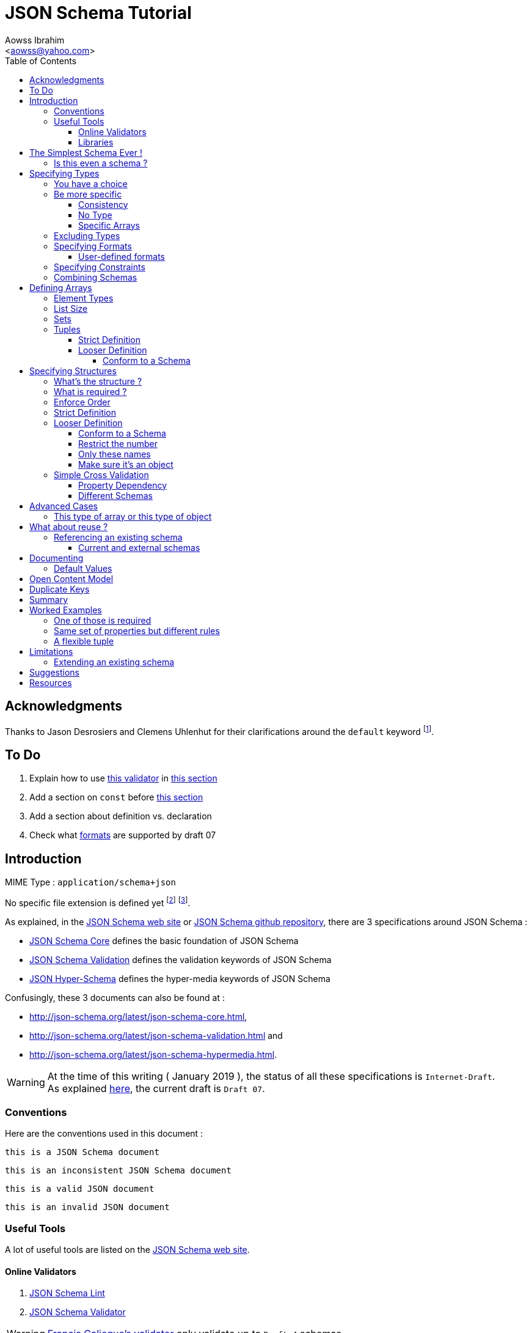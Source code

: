JSON Schema Tutorial
====================
:Author:                Aowss Ibrahim
:Email:                 <aowss@yahoo.com>
:Date:                  January 2019
:Revision:              version 2.1.0
:source-highlighter:    highlightjs
:source-language:       json
:toc2:
:toclevels:             5
:icons:                 font

[preface]
== Acknowledgments

Thanks to Jason Desrosiers and Clemens Uhlenhut for their clarifications around the `default` keyword footnote:[https://groups.google.com/forum/#!topic/json-schema/Yq73mPJvQf0[JSON Schema Google Group]].

== To Do

. Explain how to use https://github.com/everit-org/json-schema[this validator] in xref:libraries[this section]
. Add a section on `const` before xref:excluding-types[this section]
. Add a section about definition vs. declaration
. Check what xref:specifying-formats[formats] are supported by draft 07

[[intro]]
== Introduction

MIME Type : `application/schema+json`

No specific file extension is defined yet footnote:[`.json` can be used since a JSON Schema is a JSON document; `.schema.json` is often used to make the distinction between the schema and the instance document] footnote:[when the MIME Type will be http://www.iana.org/assignments/media-types/media-types.xhtml[registered], a file extension will probably be defined].

As explained, in the http://json-schema.org/[JSON Schema web site] or https://github.com/json-schema-org/json-schema-spec[JSON Schema github repository], there are 3 specifications around JSON Schema :

* https://tools.ietf.org/html/draft-handrews-json-schema-01[JSON Schema Core] defines the basic foundation of JSON Schema
* https://tools.ietf.org/html/draft-handrews-json-schema-01[JSON Schema Validation] defines the validation keywords of JSON Schema
* https://tools.ietf.org/html/draft-handrews-json-schema-hyperschema-01[JSON Hyper-Schema] defines the hyper-media keywords of JSON Schema

Confusingly, these 3 documents can also be found at : 

* http://json-schema.org/latest/json-schema-core.html, 
* http://json-schema.org/latest/json-schema-validation.html and 
* http://json-schema.org/latest/json-schema-hypermedia.html.

[WARNING]
At the time of this writing ( {Date} ), the status of all these specifications is `Internet-Draft`. +
As explained http://json-schema.org/specification.html[here], the current draft is `Draft 07`.

[[conventions]]
=== Conventions

Here are the conventions used in this document :

[role="schema"]
[source]
----
this is a JSON Schema document
----

[role="schema inconsistent"]
[source]
----
this is an inconsistent JSON Schema document
----

[role="instance valid"]
[source]
----
this is a valid JSON document
----

[role="instance invalid"]
[source]
----
this is an invalid JSON document
----

[[tools]]
=== Useful Tools

A lot of useful tools are listed on the http://json-schema.org/implementations.html[JSON Schema web site].

[[online-validators]]
==== Online Validators

. http://jsonschemalint.com[JSON Schema Lint]
. http://www.jsonschemavalidator.net/[JSON Schema Validator]

[WARNING]
http://json-schema-validator.herokuapp.com/[Francis Galiegue's validator] only validate up to `Draft 4` schemas

[[libraries]]
==== Libraries

The only problem with xref:online-validators[these online validators] is that they can't handle schemas that are split into multiple files. +
For that you need to use a JSON Schema validation library written in you favourite language footnote:[you can find a list http://json-schema.org/implementations.html#validators[here]].

`Java` :: 
. https://github.com/fge/json-schema-validator[Francis Galiegue's JSON Schema Validator]
+
====
An instance is validated against a given schema using the following command : 

`java -jar json-schema-validator-2.2.6-lib.jar schema.json instance.json`  

The `jar` is downloaded from https://bintray.com/fge/maven/json-schema-validator/view[here] as mentioned in the `"Full" jar; command line` section footnote:[you need to download this jar : `json-schema-validator-2.2.6-lib.jar`, not this one : `json-schema-validator-2.2.6.jar`].  

[WARNING]
Unfortunatelly this only validates up to `Draft 4` schemas
====

. https://github.com/everit-org/json-schema[JSON Schema Validator for Java]

`JavaScript` ::
. https://github.com/jessedc/ajv-cli[Another Json Validator]
+
====
Install using `npm install -g ajv-cli` as mentioned https://www.npmjs.com/package/ajv-cli[here].

* If you have a standalone schema, validate using `ajv -s schemas/standalone.schema.json -d "examples/instance.json"`.
* If you have xref:reference[a set of schemas], validate using `ajv -s schemas/primary.schema.json -r schemas/linked.schema.json -d "examples/instance.json"`.

[NOTE]
Don't forget to replace the paths mentioned in the above commands with your own paths !
====

[[the-simplest-schema-ever]]
== The Simplest Schema Ever !

[role="schema"]
[source]
----
{}
----

Any well-formed JSON text will pass the validation against the above schema :

[role="instance valid"]
[source]
----
false
----

[role="instance valid"]
[source]
----
42
----

[role="instance valid"]
[source]
----
false
----

[role="instance valid"]
[source]
----
"string"
----

[role="instance valid"]
[source]
----
null
----

[role="instance valid"]
[source]
----
{ "key" : "value" }
----

[role="instance valid"]
[source]
----
[ "value1", 12, { "key" : "value" } ]
----

[NOTE]
https://tools.ietf.org/html/rfc7159[RFC 7159] and http://www.ecma-international.org/publications/standards/Ecma-404.htm[Standard ECMA-404 : The JSON Data Interchange Format] mention that the first four cases are valid even though `certain previous specifications of JSON constrained a JSON text to be an object or an array` ( See https://www.ietf.org/rfc/rfc4627.txt[RFC 4627] ).

[[is-this-even-a-schema]]
=== Is this even a schema ?

A JSON Schema is just a JSON document that conforms to the http://json-schema.org/schema[JSON Schema's Schema].

A `$schema` keyword *can* be used to explicitly specify that a JSON document is a schema.

[role="schema"]
[source]
----
{ "$schema": "http://json-schema.org/draft-07/schema#" } <1>
----
<1> The value specifies the version of the specification & the location of the schema

Note that you can specify the version of the specification or even the specification the schema adheres to :

* `http://json-schema.org/hyper-schema#`

JSON Schema hyperschema written against the http://json-schema.org/latest/json-schema-hypermedia[current version of the specification].

* `http://json-schema.org/draft-04/schema#`

JSON Schema written against http://tools.ietf.org/html/draft-zyp-json-schema-04[draft 4 of the specification].

[[types]]
== Specifying Types

The `type` keyword is used to specify the type of a value or a structure :

Schema :

[role="schema"]
[source]
----
{ "type" : "string" }
----

Instances :

[role="instance valid"]
[source]
----
"string"
----

[role="instance invalid"]
[source]
.invalid
----
42
----

The valid values for the `type` keyword are :

* `string` +
* `integer` and `number` footnote:[leading zeros are not allowed] +
* `boolean` [ `true`, `false` ] +
* `object` and `array` +
* `null` [ `null` ]

[[choice]]
=== You have a choice

The `type` keyword can have a value that is an array of the allowed types.

Schema :

[role="schema"]
[source]
----
{ "type": ["number", "string"] }
----

Instances :

[role="instance valid"]
[source]
----
42
----

[role="instance invalid"]
[source]
.invalid
----
false
----

[[be-more-specific]]
=== Be more specific

The `enum` keyword can be used in conjunction with the `type` keyword to restrict the set of valid values to a subset of the valid values for the `type`.

Schema :

[role="schema"]
[source]
----
{
    "type": "string",
    "enum": ["red", "amber", "green"]
}
----

Instances :

[role="instance valid"]
[source]
----
"red"
----

[role="instance invalid"]
[source]
.invalid
----
"black"
----

[[consistency]]
==== Consistency

If the `enum` keyword is used in conjunction with the `type` keyword, the values specified should be valid values for the `type`.

Schema :

[role="schema inconsistent"]
[source]
.inconsistent
----
{
    "type": "number",
    "enum": ["zero", 1, 2]
}
----

Instances :

[role="instance invalid"]
[source]
.invalid
----
"zero"
----

[[no-type]]
==== No Type

The `enum` keyword can be used on its own. +
In this case the set of valid values can be of any type.

Schema :

[role="schema"]
[source]
----
{
    "enum": ["zero", 1, 2.0, null]
}
----

Instances :

[role="instance valid"]
[source]
----
"zero"
----

[role="instance valid"]
[source]
----
null
----

[role="instance valid"]
[source]
----
1
----

[role="instance valid"]
[source]
----
1.0
----

[role="instance valid"]
[source]
----
2
----

[NOTE]
The last 2 cases are valid because JSON, as opposed to JSON Schema, does not make any difference between a `number` and an `integer`.

[[specific-arrays]]
==== Specific Arrays

The `enum` keyword can be used to enumerate valid arrays.

Schema :

[role="schema"]
[source]
----
{
    "type": "array",
    "enum": [ ["A", "B"], [1,2] ]
}
----

Instances :

[role="instance valid"]
[source]
----
["A", "B"]
----

[role="instance invalid"]
[source]
.invalid
----
["A"]
----

[[excluding-types]]
=== Excluding Types

The `not` keyword can be used to specify that a document is valid if it doesn't conform to a certain schema. +
*The value must be a schema.*

Schema :

[role="schema"]
[source]
----
{
    "not" : {
        "type": "string",
        "enum": ["red", "amber", "green"]
    }
}
----

or

[role="schema"]
[source]
----
{
    "type": "string",
    "not" : {
        "enum": ["red", "amber", "green"]
    }
}
----

Instances :

[role="instance valid"]
[source]
----
"black"
----

[role="instance invalid"]
[source]
.invalid
----
"red"
----

[[specifying-formats]]
=== Specifying Formats

The `format` keyword can be used to define specific formats. +
The following are the built-in formats :

* `date-time`

Schema :

[role="schema"]
[source]
----
{
    "type": "string",
    "format": "date-time"
}
----

Instances :

[role="instance valid"]
[source]
----
"2015-11-11T23:45:00Z"
----

[role="instance invalid"]
[source]
.invalid
----
"2015-11-11T23:45:00"
----

* `date`

Schema :

[role="schema"]
[source]
----
{
    "type": "string",
    "format": "date"
}
----

Instances :

[role="instance valid"]
[source]
----
"2015-11-11"
----

[role="instance invalid"]
[source]
.invalid
----
"2015-11-11T23:45:00Z"
----

* `email` +
* `hostname` +
* `ipv4` and `ipv6` +
* `uri`

[WARNING]
====
Note that there are significant differences between draft 3 and draft 4 of the specification regarding formats.

For example, draft 4 of the specification :

* doesn't mention the `date`, `time`, `utc-millisec`, `regex`, `color`, `style` or `phone` formats, +
* renames `ip-address` to `ipv4` and `host-name` to `hostname`, +
* only mentions `string` formats. +
====

[[user-defined-formats]]
==== User-defined formats

It is not possible to define your own format à la http://relaxng.org/[RELAX NG].

[[specifying-constraints]]
=== Specifying Constraints

The following keywords can be used to further constrain the set of valid values within the specified `type`.

*`string`*

* `minLength` and `maxLength`

Schema :

[role="schema"]
[source]
----
{
    "type": "string",
    "minLength": 2,
    "maxLength": 3
}
----

Instances :

[role="instance valid"]
[source]
----
"AB"
----

[role="instance invalid"]
[source]
.invalid
----
"A"
----

[[pattern]]
* `pattern` [
http://www.ecma-international.org/ecma-262/5.1/#sec-15.10[JavaScript
regex format] ]

Schema :

[role="schema"]
[source]
----
{
    "type": "string",
    "pattern": "^(\\([0-9]{3}\\))?[0-9]{3}-[0-9]{4}$"
}
----

Instances :

[role="instance valid"]
[source]
----
"(888)555-1212"
----

[role="instance invalid"]
[source]
.invalid
----
"(888)5551212"
----

*`integer`* and *`number`*

* `multipleOf` +
* `minimum`, `exclusiveMinimum`, `maximum` and `exclusiveMaximum`

Schema :

[role="schema"]
[source]
----
{
    "type": "number",
    "multipleOf" : 1.5,
    "minimum": 1.5,
    "maximum": 6,
    "exclusiveMaximum": true
}
----

Instances :

[role="instance valid"]
[source]
----
1.5
----

[role="instance valid"]
[source]
----
3
----

[role="instance invalid"]
[source]
.invalid
----
6.0
----

[[combine]]
=== Combining Schemas

Schemas can be combined to create more complex schemas using the `allOf`, `anyOf` and `oneOf` keywords. +
*The value must be an array of schemas.*

* `anyOf`

Schema :

[role="schema"]
[source]
----
{
    "anyOf": [
        { "type": "string", "maxLength": 5 },
        { "type": "integer", "maximum": 99999 }
    ]
}
----

Instances :

[role="instance valid"]
[source]
----
"413"
----

[role="instance valid"]
[source]
----
"test"
----

[role="instance valid"]
[source]
----
413
----

[role="instance invalid"]
[source]
.invalid
----
100000
----

[role="instance invalid"]
[source]
.invalid
----
"100000"
----

[TIP]
====
The `anyOf` keyword can be used to allow a single schema to valiadate a list of items or a single item as show below :

[role="schema"]
[source]
----
{
    "definitions": {
        "plan": {
            ...
        }
    },
    "anyOf": [
        {
            "type": "array",
            "items": { "$ref": "#/definitions/plan" },
            "additionalProperties": false
        },
        { "$ref": "#/definitions/plan" }
    ]
}
----
====

* `allOf`

Schema :

[role="schema"]
[source]
----
{
    "allOf": [
        { "type": "string", "maxLength": 5 },
        { "type": "string", "minLength": 2 }
    ]
}
----

Instances :

[role="instance valid"]
[source]
----
"413"
----

[role="instance invalid"]
[source]
.invalid
----
"1"
----

Schema :

[role="schema inconsistent"]
[source]
.inconsistent
----
{
    "allOf": [
        { "type": "string", "maxLength": 5 },
        { "type": "integer", "maximum": 99999 }
    ]
}
----

The combined schemas must be combinable since the value will have to
adhere to all the schemas at the same time.

* `oneOf`

Schema :

[role="schema"]
[source]
----
{
    "oneOf": [
        { "type": "number", "multipleOf": 5 },
        { "type": "number", "multipleOf": 3 }
    ]
}
----

Instances :

[role="instance valid"]
[source]
----
10
----

[role="instance invalid"]
[source]
.invalid
----
15
----

[[arrays]]
== Defining Arrays

[[element-types]]
=== Element Types

The `items` keyword is used to describe array elements. +
*The value must be a schema.*

This is done in the same way as <<types,above>>.

Schema :

[role="schema"]
[source]
----
{
    "type": "array",
    "items": {
        "type": "number"
    }
}
----

Instances :

[role="instance valid"]
[source]
----
[1, 2, 3, 4, 5]
----

[role="instance valid"]
[source]
----
[]
----

[role="instance invalid"]
[source]
.invalid
----
["1", "2", "3", "4", "5"]
----

Schema :

[role="schema"]
[source]
----
{
    "type": "array",
    "items": {
        "type": "string",
        "format": "date"
    }
}
----

Instances :

[role="instance valid"]
[source]
----
["2015-11-11", "2015-11-12", "2015-11-13", "2015-11-14", "2015-11-15"]
----

Schema :

[role="schema"]
[source]
----
{
    "type": "array",
    "items": {
        "type": ["number", "string"]
    }
}
----

Instances :

[role="instance valid"]
[source]
----
[1, 2, 3, 4, 5]
----

[role="instance valid"]
[source]
----
["1", "2", "3", "4", "5"]
----

[role="instance valid"]
[source]
----
["1", 2, "3", 4, "5"]
----

Schema :

[role="schema"]
[source]
----
{
    "type": "array",
    "items": {
        "type": "string",
        "enum": ["red", "amber", "green"]
    }
}
----

Instances :

[role="instance valid"]
[source]
----
["red", "green"]
----

[role="instance invalid"]
[source]
.invalid
----
["red", "blue"]
----

Schema :

[role="schema"]
[source]
----
{
    "type": "array",
    "items": {
        "type": "string",
        "minLength": 2,
        "maxLength": 3
    }
}
----

Instances :

[role="instance valid"]
[source]
----
["AA", "AB"]
----

[role="instance invalid"]
[source]
.invalid
----
["A", "AA"]
----

[[list-size]]
=== List Size

The size of the array can be specified using `minItems` and `maxItems`.

Schema :

[role="schema"]
[source]
----
{
    "type": "array",
    "minItems": 2,
    "maxItems": 3,
    "items": {
        "type": "string"
    }
}
----

Instances :

[role="instance valid"]
[source]
----
["AA", "AB"]
----

[role="instance invalid"]
[source]
.invalid
----
["AA"]
----

[TIP]
Most of the time, it is useful to have `minItems` set to `1`. +
This avoids the confusion caused by a property which value is an empty array : `[]` which is usually best represented by a missing property.

[[sets]]
=== Sets

It is possible to mandate that each element in the list be unique using
the `uniqueItems` keyword.

Schema :

[role="schema"]
[source]
----
{
    "type": "array",
    "uniqueItems": true
}
----

Instances :

[role="instance valid"]
[source]
----
["AA", "AB"]
----

[role="instance invalid"]
[source]
.invalid
----
["AA", "AA"]
----

Note that the unique items can be arrays or objects. +

[TIP]
The objects are considered non-unique if at least one of their properties is different; the order of the properties is irrelevant.

[[tuples]]
=== Tuples

A tuple is an array where each item has a different meaning and
therefore type, similar to a database row. +
To cater for this, the value of the `items` keyword can be *an array of
schemas* instead of a single schema.

Schema :

[role="schema"]
[source]
----
{
    "type": "array",
    "items": [
        {
            "type": "string",
            "enum": ["maths", "physics", "french", "other"]
        },
        {
            "type": "number"
        }
    ]
}
----

Instances :

[role="instance valid"]
[source]
----
["maths", 82.5]
----

[role="instance invalid"]
[source]
.invalid
----
["english"]
----

But, as opposed to objects where xref:object_order[property order is
irrelevant], here, order matters !

[role="instance invalid"]
[source]
.invalid
----
[82.5, "maths"]
----

But, as is the case with objects, xref:optional[nothing is mandatory by
default] :

[[tuple_optional]]
[role="instance valid"]
[source]
----
["maths"]
----

[CAUTION]
Unfortunately, as opposed to objects where xref:mandatory[required
elements can be specified], there is no way to specify which elements of
the tuple are required.

[[array-lax]]
But, as is the case with objects, xref:object-lax[additional elements are
allowed by default] :

[role="instance valid"]
[source]
----
["maths", 82.5, "additional text"]
----

[[array_strict]]
==== Strict Definition

The `additionalItems` keyword is used, **in tuples**, to enforce that
only elements specified in the schemas are allowed to appear.

Schema :

[role="schema"]
[source]
----
{
    "type": "array",
    "items": [
        {
            "type": "string",
            "enum": ["maths", "physics", "french", "other"]
        },
        {
            "type": "number"
        }
    ],
    "additionalItems" : false
}
----

Instances :

[role="instance invalid"]
[source]
.invalid
----
["maths", 82.5, "additional text"]
----

[[advanced-control]]
==== Looser Definition

[[additional_schema]]
===== Conform to a Schema

It is possible, **in tuples**, to allow only additional items that conform to a given schema. +

In this case, **the value of the `additionalItems` keyword must be a schema**.

Schema :

[role="schema"]
[source]
----
{
    "type": "array",
    "items": [
        {
            "type": "string",
            "enum": ["maths", "physics", "french", "other"]
        },
        {
            "type": "number"
        }
    ],
    "additionalItems" : {
        "type": "string",
        "format": "date-time"
    }
}
----

Instances :

[role="instance valid"]
[source]
----
["maths", 82.5, "2015-11-11T23:45:00Z"]
----

[role="instance invalid"]
[source]
.invalid
----
["maths", 82.5, "additional text"]
----

[TIP]
The `additionalItems` keyword can only be used with tuples. +
It wouldn't make sense to use it with xref:arrays[arrays] since the schema specified by the `items` keyword is the only element type that is allowed for the array. +
xref:arrays[Arrays] behave **as if** there was an implicit `additionalItems` property set to `false`.

[[objects]]
== Specifying Structures

The *`object`* type is the only strcutured type which structure is
user-defined.

[[whats-the-structure]]
=== What's the structure ?

The `properties` keyword is used to define the structure of an object.

Schema :

[role="schema"]
[source]
----
{
    "type": "object",
    "properties": {
        "name": { "type": "string" },
        "gender": { "type": "string", "enum": ["male", "female"] },
        "birthday": { "type": "string", "format": "date" }
    }
}
----

Instances :

[role="instance valid"]
[source]
----
{
    "name": "aowss",
    "gender": "male",
    "birthday": "1973-01-24"
}
----

[[object_order]]
As you can see, <<order,order>> is not enforced :

[role="instance valid"]
[source]
----
{
    "gender": "male",
    "name": "aowss",
    "birthday": "1973-01-24"
}
----

[[optional]]
As you can see, nothing is <<mandatory,mandatory>> :

[role="instance valid"]
[source]
----
{}
----

[[object-lax]]
As you can see, you can <<strict,add>> properties :

[role="instance valid"]
[source]
----
{
    "name": "aowss",
    "gender": "male",
    "nationality": "french",
    "birthday": "1973-01-24"
}
----

[role="instance invalid"]
[source]
.invalid
----
{
    "name": "aowss",
    "gender": "male",
    "birthday": false <1>
}
----

<1> [red]##the `birthday` property has been declared to be of type `string` in the schema and the instance specifies a `boolean` property.##

[[mandatory]]
=== What is required ?

The `required` keyword is used to specify which properties are mandatory. +

[NOTE]
This is different from XML Schema where elments are mandatory by default.

Schema :

[role="schema"]
[source]
----
{
    "type": "object",
    "properties": {
        "name": { "type": "string" },
        "gender": { "type": "string", "enum": ["male", "female"] },
        "birthday": { "type": "string", "format": "date" }
    },
    "additionalProperties": false,
    "required": ["name", "gender"]
}
----

Instances :

[role="instance valid"]
[source]
----
{
    "name": "aowss",
    "gender": "male"
}
----

[role="instance invalid"]
[source]
.invalid
----
{} <1>
----

<1> [red]##The schema declares that `name` and `gender` are mandatory and the instance doesn't specify these properties.##

[[order]]
=== Enforce Order

It is currently not possible to enforce order.

[NOTE]
There is no equivalent to XML Schema's `sequence` keyword.

[[strict]]
=== Strict Definition

The `additionalProperties` keyword is used to enforce that only
properties specified in the schema are allowed to appear.

Schema :

[role="schema"]
[source]
----
{
    "type": "object",
    "properties": {
        "name": { "type": "string" },
        "gender": { "type": "string", "enum": ["male", "female"] },
        "birthday": { "type": "string", "format": "date" }
    },
    "additionalProperties": false
}
----

Instances :

[role="instance invalid"]
[source]
.invalid
----
{
    "name": "aowss",
    "gender": "male",
    "nationality": "french", <1>
    "birthday": "1973-01-24"
}
----

<1> [red]##The schema doesn't allow any property that has not been declared to appear in the instance.##

[[advanced-control-1]]
=== Looser Definition

[[additional_schema-1]]
==== Conform to a Schema

<<additional_schema,As is the case with tuples>>, it is possible to allow only additional properties that conform to a given schema.

In this case, *the value of the `additionalProperties` keyword must be a schema.*

Schema :

[role="schema"]
[source]
----
{
    "type": "object",
    "properties": {
        "name": { "type": "string" },
        "gender": { "type": "string", "enum": ["male", "female"] }
    },
    "additionalProperties": { "type": "string", "format": "date" }
}
----

Instances :

[role="instance valid"]
[source]
----
{
    "name": "aowss",
    "gender": "male",
    "dob": "1973-01-24"
}
----

[role="instance invalid"]
[source]
.invalid
----
{
    "name": "aowss",
    "gender": "male",
    "dob": 1973 <1>
}
----

<1> [red]##The schema allows non declared properties to be specified in the instance but **their type** must be `string` and their format must be `date`.##

==== Restrict the number

The `minProperties` &`maxProperties` keywords are used to enforce the number of properties.

Schema :

[role="schema"]
[source]
----
{
    "type": "object",
    "minProperties": 2,
    "maxProperties": 3
}
----

Instances :

[role="instance valid"]
[source]
----
{
    "name": "aowss",
    "gender": "male",
    "birthday": "1973-01-24"
}
----

[role="instance invalid"]
[source]
.invalid
----
{
    "name": "aowss",
    "gender": "male",
    "nationality": "french",
    "birthday": "1973-01-24" <1>
}
----

<1> [red]##The schema doesn't allow for more than 3 properties.##

The value of the `maxProperties` keyword must be greater than the number
of required properties :

Schema :

[role="schema inconsistent"]
[source]
.inconsistent
----
{
    "type": "object",
    "properties": {
        "name": { "type": "string" },
        "gender": { "type": "string", "enum": ["male", "female"] },
        "birthday": { "type": "string", "format": "date" },
        "nationality": { "type": "string", "default": "french" }
    },
    "additionalProperties": false,
    "maxProperties": 2, <1>
    "required": ["name", "gender", "nationality"] <1>
}
----

<1> [red]##The maximum number of properties is less than the number of required properties !##

If the `additionalProperties` keyword is specified with a value of
`false`, these keywords only make sense to restrict the number of
optional properties that can be specified.

==== Only these names

The `patternProperties` keyword is used to enforce a given pattern for the **name** of a property. +

It's the property's name that must conform to the specified xref:pattern[pattern]. +

The property's value must conform to the provided **schema**. +

This therefore goes one step further than xref:additional_schema[just specifying the schema to which additional properties must conform].

Allow additional boolean properties that begin with an `_` :

Schema :

[role="schema"]
[source]
----
{
    "type": "object",
    "properties": {
        "name": { "type": "string" },
        "gender": { "type": "string", "enum": ["male", "female"] }
    },
    "patternProperties": {
        "^_": { "type": "boolean" }
    },
    "additionalProperties": false
}
----

Instances :

[role="instance valid"]
[source]
----
{
    "name": "aowss",
    "gender": "male",
    "_member": true,
    "_loggedIn": false
}
----

[role="instance invalid"]
[source]
.invalid
----
{
    "name": "aowss",
    "gender": "male",
    "member": true <1>
}
----

<1> [red]##The schema allows non declared properties to be specified in the instance but **their name** must begin with `_`.##

[TIP]
`patternProperties` can be used in conjunction with `additionalProperties`. +
In that case, `additionalProperties` will refer to any properties that
are not explicitly listed in `properties` and don’t match any of the `patternProperties`.

It's possible to have more than one pattern specified.

Schema :

[role="schema"]
[source]
----
{
    "type": "object",
    "properties": {
        "name": { "type": "string" },
        "gender": { "type": "string", "enum": ["male", "female"] }
    },
    "patternProperties": {
        "^_": { "type": "boolean" },
        "^-": { "type": "string" }
    },
    "additionalProperties": false
}
----

Instances :

[role="instance valid"]
[source]
----
{
    "name": "aowss",
    "gender": "male",
    "_member": true,
    "-user": "aowss"
}
----

[role="instance invalid"]
[source]
.invalid
----
{
    "name": "aowss",
    "gender": "male",
    "_member": true,
    "-user": true <1>
}
----

<1> [red]##The schema allows non declared properties with names that begin with `-` to be specified but their type must be `string`.##

[[make-sure-its-an-object]]
==== Make sure it's an object

[CAUTION]
Note that if you don't specify that the type is `object`, then any other type will be valid.

Schema :

[role="schema"]
[source]
----
{
     <1>
    "properties": {
        "name": { "type": "string" },
        "gender": { "type": "string", "enum": ["male", "female"] },
        "birthday": { "type": "string", "format": "date" }
    },
    "additionalProperties": false
}
----

<1> The schema doesn't specify that the type of the instance must be an `object`.

Instances :

[role="instance valid"]
[source]
----
[ "aowss", "male" ] <1>
----

<1> Any type is valid, including an array. +
**Since this is not an object, it doesn't have to comply to the schema properties !**

[role="instance valid"]
[source]
----
{
    "name": "aowss",
    "gender": "male"
}
----

[role="instance invalid"]
[source]
.invalid
----
{ <1>
    "name": "aowss",
    "gender": "male",
    "nationality": "french", <2>
    "birthday": "1973-01-24"
}
----

<1> The instance's type is an object.
<2> [red]##The `nationality` property is not allowed.##

If the instance's type is an object, it must be valid in respect to the schema properties.

[WARNING]
Beware that a lot of examples around <<reference,using the `ref`
keyword>>, do not enforce that !

[[simple-cross-validation]]
=== Simple Cross Validation

The `dependencies` keyword is used to manage dependencies between
properties.

[[property_dependencies]]
==== Property Dependency

I need this property if the other property is specified

If the passport number is specified, than we need the nationality.

Schema :

[role="schema"]
[source]
----
{
    "type": "object",
    "properties": {
        "name": { "type": "string" },
        "gender": { "type": "string", "enum": ["male", "female"] },
        "birthday": { "type": "string", "format": "date" },
        "nationality": { "type": "string" },
        "passport": { "type": "string" }
    },
    "additionalProperties": false,
    "required": ["name", "gender", "birthday"],
    "dependencies": {
        "passport": ["nationality"]
    }
}
----

Note that this means that the `passport` property requires the
`nationality` property and not the reverse.

Instances :

[role="instance valid"]
[source]
----
{
    "name": "aowss",
    "gender": "male",
    "birthday": "1973-01-24"
}
----

[role="instance valid"]
[source]
----
{
    "name": "aowss",
    "gender": "male",
    "birthday": "1973-01-24",
    "nationality": "french"
}
----

[role="instance valid"]
[source]
----
{
    "name": "aowss",
    "gender": "male",
    "birthday": "1973-01-24",
    "passport": "02AA12345",
    "nationality": "french"
}
----

[role="instance invalid"]
[source]
.invalid
----
{
    "name": "aowss",
    "gender": "male",
    "birthday": "1973-01-24",
    "passport": "02AA12345" <1>
     <2>
}
----

<1> The `passport` property is specified.
<2> [red]##The `nationality` property is **not** specified.##

[[in-fact-we-need-both-or-none-of-them]]
In fact, we need both or none of them !

Schema :

[role="schema"]
[source]
----
{
    "type": "object",
    "properties": {
        "name": { "type": "string" },
        "gender": { "type": "string", "enum": ["male", "female"] },
        "birthday": { "type": "string", "format": "date" },
        "nationality": { "type": "string" },
        "passport": { "type": "string" }
    },
    "additionalProperties": false,
    "required": ["name", "gender", "birthday"],
    "dependencies": {
        "passport": ["nationality"],
        "nationality": ["passport"]
    }
}
----

Instances :

[role="instance valid"]
[source]
----
{
    "name": "aowss",
    "gender": "male",
    "birthday": "1973-01-24"
     <1>
     <2>
}
----

<1> The `nationality` property is not specified.
<2> The `passport` property is not specified.

[role="instance invalid"]
[source]
.invalid
----
{
    "name": "aowss",
    "gender": "male",
    "birthday": "1973-01-24",
    "nationality": "french" <1>
     <2>
}
----

<1> The `nationality` property **is** specified.
<2> [red]##The `passport` property is **not** specified.##

[[schema_dependencies]]
==== Different Schemas

If the nationality is specified, we need all passport details to be
provided.

Schema :

[role="schema"]
[source]
----
{
    "type": "object",
    "properties": {
        "name": { "type": "string" },
        "gender": { "type": "string", "enum": ["male", "female"] },
        "birthday": { "type": "string", "format": "date" },
        "nationality": { "type": "string" }
    },
    "required": ["name", "gender", "birthday"],
    "dependencies": {
        "nationality": {
            "properties": {
                "passportNumber": { "type": "string" },
                "passportIssueDate": { "type": "string", "format": "date" },
                "passportExpiryDate": { "type": "string", "format": "date" }
            },
            "required": ["passportNumber", "passportIssueDate", "passportExpiryDate"]
        }
    }
}
----

Note that this means that the `nationality` property requires the
passport properties. +

[TIP]
A more natural way of understanding it is : if the `nationality`
property is specified, then the passport details must be specified.

Instances :

[role="instance valid"]
[source]
----
{
    "name": "aowss",
    "gender": "male",
    "birthday": "1973-01-24"
}
----

[role="instance valid"]
[source]
----
{
    "name": "aowss",
    "gender": "male",
    "birthday": "1973-01-24",
    "nationality": "french",
    "passportNumber": "02AA12345",
    "passportIssueDate": "2011-02-12",
    "passportExpiryDate": "2021-02-11"
}
----

[role="instance invalid"]
[source]
.invalid
----
{
    "name": "aowss",
    "gender": "male",
    "birthday": "1973-01-24",
    "nationality": "french" <1>
     <2>
}
----

<1> The `nationality` property **is** specified.
<2> [red]##The passport details are **not** specified.##

[[beware-this-requires-additional-properties]]
[CAUTION]
Beware, this requires additional properties !

Note that since the passport properties are now defined in the
`depedencies` section, `additionalProperties` can't be set to `false` at
the `object` level :

Schema :

[role="schema inconsistent"]
[source]
.inconsistent
----
{
    "type": "object",
    "properties": {
        ...
    },
    "additionalProperties": false, <1>
    "required": ["name", "gender", "birthday"],
    "dependencies": {
        "nationality": {
            "properties": {
                ...
            },
            "required": ["passportNumber", "passportIssueDate", "passportExpiryDate"]
        }
    }
}
----

<1> [red]##The `additionalProperties` property can't be set to `false` since additional properties are definied in the `dependencies`.##

This is different from xref:property_dependencies[the case where the
dependency was on properties] ! +
In that case, no additional properties were needed : they were all
defined in the `object` schema.

[[annoying-side-effects]]
[CAUTION]
Annoying side effects !!!

Since `additionalProperties` can't be set to `false`, the following documents are valid :

Schema ( xref:schema_dependencies[same as above] ):

[role="schema"]
[source]
----
{
    "type": "object",
    "properties": {
        "name": { "type": "string" },
        "gender": { "type": "string", "enum": ["male", "female"] },
        "birthday": { "type": "string", "format": "date" },
        "nationality": { "type": "string" }
    },
    "required": ["name", "gender", "birthday"],
    "dependencies": {
        "nationality": {
            "properties": {
                "passportNumber": { "type": "string" },
                "passportIssueDate": { "type": "string", "format": "date" },
                "passportExpiryDate": { "type": "string", "format": "date" }
            },
            "required": ["passportNumber", "passportIssueDate", "passportExpiryDate"]
        }
    }
}
----

Instances :

The passport properties without the nationality :

[role="instance valid"]
[source]
----
{
    "name": "aowss",
    "gender": "male",
    "birthday": "1973-01-24",
     <1>
    "passportNumber": "02AA12345",
    "passportIssueDate": "2011-02-12",
    "passportExpiryDate": "2021-02-11"
}
----

<1> The `nationality` property is not required since it's the passport details that require the `nationality` and not the opposite.

Some passport properties only :

[role="instance valid"]
[source]
----
{
    "name": "aowss",
    "gender": "male",
    "birthday": "1973-01-24",
    "passportNumber": "02AA12345"
     <1>
}
----

<1> [red]##The `passportIssueDate` and `passportExpiryDate` properties are not required !##

Passport properties with a different format :

[role="instance valid"]
[source]
----
{
    "name": "aowss",
    "gender": "male",
    "birthday": "1973-01-24",
    "passportNumber": 212345 <1>
}
----

<1> [red]##The `passportNumber` property can have any format !##

Any additional properties :

[role="instance valid"]
[source]
----
{
    "name": "aowss",
    "gender": "male",
    "birthday": "1973-01-24",
    "number": "02AA12345" <1>
}
----

<1> As is always the case when `additionalProperties` is not set to `false`, any property is allowed.

[[beware-by-default-properties-are-not-required]]
[CAUTION]
Beware, by default, properties are not required !

If you don't specify that the passport properties are mandatory, then
the dependency is meaningless :

Schema :

[role="schema"]
[source]
----
{
    "type": "object",
    "properties": {
        "name": { "type": "string" },
        "gender": { "type": "string", "enum": ["male", "female"] },
        "birthday": { "type": "string", "format": "date" },
        "nationality": { "type": "string" }
    },
    "required": ["name", "gender", "birthday"],
    "dependencies": {
        "nationality": {
            "properties": {
                "passportNumber": { "type": "string" },
                "passportIssueDate": { "type": "string", "format": "date" },
                "passportExpiryDate": { "type": "string", "format": "date" }
            }
        }
    }
}
----

Instances :

[role="instance valid"]
[source]
----
{
    "name": "aowss",
    "gender": "male",
    "birthday": "1973-01-24",
    "nationality": "french"
     <1>
}
----

<1> [red]##Since all the required properties are optional, it's fine to have none of them.##

This is different from xref:property_dependencies[the case where the
dependency was on properties] ! +
In that case, `"dependencies": { "passport": ["nationality"] }`
effectively meant that the `nationality` property was required if the
`passport` property was present.

[[advanced-cases]]
== Advanced Cases

[[this-type-of-array-or-this-type-of-object]]
=== This type of array or this type of object

As we have seen xref:choice[above], it is possible to specify that a
value can be one of several types. +
As we have seen xref:arrays[above], it is possible to specify the
schema of an array. +
As we have seen xref:objects[above], it is possible to specify the
schema of an object.

[[array_object]]
Schema :

[role="schema"]
[source]
----
{
    "type": ["array", "object"],
    "items": {
        "type": "number"
    },
    "properties": {
        "name": { "type": "string" },
        "gender": { "type": "string", "enum": ["male", "female"] },
        "birthday": { "type": "string", "format": "date" }
    },
    "additionalProperties": false
}
----

Instances :

[role="instance valid"]
[source]
----
{
    "name": "aowss",
    "gender": "male",
    "birthday": "1973-01-24"
}
----

[role="instance valid"]
[source]
----
[1, 2, 3, 4, 5]
----

[role="instance invalid"]
[source]
.invalid
----
{
    "name": "aowss",
    "gender": "male",
    "birthday": "1973-01-24",
    "nationality": "french"
}
----

[role="instance invalid"]
[source]
.invalid
----
["aowss", "male", "1973-01-24"]
----

This is using the fact that `type` can accept a list of acceptable
types.

What it really means is that the type must be one of the listed types. +
It is therefore more natural, at least in my opinion, to write the above
schema as follows :

Schema :

[role="schema"]
[source]
----
{
    "oneOf" : [
        {
            "type": "array",
            "items": {
                "type": "number"
            }
        },
        {
            "type": "object",
            "properties": {
                "name": { "type": "string" },
                "gender": { "type": "string", "enum": ["male", "female"] },
                "birthday": { "type": "string", "format": "date" }
            },
            "additionalProperties": false
        }
    ]
}
----

This is also more flexible : you can define any number of arrays and
objects or even other types as being acceptable.

In the xref:array_object[previous schema], you could only define one
array and one object since the matching of the allowed types to the
specified schemas was done automatically :

* the `array` type is matched to the `items` definition, +
* the `object` type is matched to the `properties` definition.

[[reuse]]
== What about reuse ?

[[reference]]
=== Referencing an existing schema

The `$ref` keyword is used to reference an existing schema. +
The value is a https://tools.ietf.org/html/rfc6901[JSON Pointer] expression.

Schema :

[role="schema"]
[source]
----
{
    "$schema": "http://json-schema.org/draft-06/schema#",
    "definitions": {
        "passenger": { <2>
            "type": "object",
            "properties": {
                "name" : {
                    "type": "string",
                    "description": "The passenger's first and last name"
                },
                ...
            }
        }
    },
    "type": "object",
    "properties": {
        "passengers": {
            "type": "array",
            "items": {
                "$ref": "#/definitions/passenger" <1>
            },
            "uniqueItems": true
        }
    },
    "additionalProperties": false
}
----
<1> Reference to another location in this schema
<2> Location referenced by the `$ref` keyword

[TIP]
====
It is customary ( but not required ) to put the referenced schemas in the parent schema under a key called `definitions`.

The specification says :

____
This keyword plays no role in validation per se. Its role is to provide a standardized location for schema authors to inline JSON Schemas into a more general schema.

This keyword's value MUST be an object.
Each member value of this object MUST be a valid JSON Schema.
____
====

The net effect of using the `$ref` keyword is that it is logically replaced by what it points to.

Resulting Schema :

[role="schema"]
[source]
----
{
    "$schema": "http://json-schema.org/draft-06/schema#",
    "type": "object",
    "properties": {
        "passengers": {
            "type": "array",
            "items": { <1>
                "type": "object",
                "properties": {
                    "name" : {
                        "type": "string",
                        "description": "The passenger's first and last name"
                    },
                    ...
                }
            },
            "uniqueItems": true
        }
    },
    "additionalProperties": false
}
----
<1> The `$ref` keyword has been replaced by what it points to

[[current-and-external-schemas]]
==== Current and external schemas

`#` refers to the current document.

The following expression points to the `passenger` schema under the `definitions` property in the *current* schema document :

[source]
----
{ "$ref": "#/definitions/passenger" }
----

The following expression points to the `price` schema under the `commons` property in the `common.schema.json` schema document :

[source]
----
{ "$ref": "common.schema.json#/commons/price" }
----

Schemas :

[role="schema"]
[source]
.seat.schema.json
----
{
    "$schema": "http://json-schema.org/draft-06/schema#",
    "definitions": {
        "seat": {
            "type": "object",
            "properties": {
                ...,
                "price" : { "$ref": "common.schema.json#/commons/price" }
            }
        }
    },
    "type": "object",
    "properties": {
        "seat" : { "$ref": "#/definitions/seat" }
    },
    "required" : [ "seat" ],
    "additionalProperties": false
}
----

[role="schema"]
[source]
.common.schema.json
----
{
    "$schema": "http://json-schema.org/draft-06/schema#",
    "commons": {
        "currency" : {
            "type": "string",
            "pattern": "^[A-Z]{3}$"
        },
        ...,
        "price": {
            "type": "object",
            "properties": {
                "amount" : {
                    "type": "number"
                },
                "currency" : { "$ref": "#/commons/currency" }
            }
        },
        ...
    }
}
----

[[documenting]]
== Documenting

The `title` and `description` keywords are used to describe parts of a schema. +
These keywords are not used in the validation process.

[role="schema"]
[source]
----
{
    "$schema": "http://json-schema.org/draft-06/schema#",
    "definitions": {
        "passenger": {
            "title": "Passenger", <1>
            "description": "A Flight Passenger", <2>
            "type": "object",
            "properties": {
                "type" : {
                    "description": "The passenger's type", <3>
                    "type": "string",
                    "enum": [ "Adult", "Child", "Infant", "Young Adult"]
                },
                "frequentFlyer" : {
                    "type": "object",
                    "properties": {
                        "programme" : {
                            "title": "Frequent Flyer Programme", <4>
                            "description": "The passenger's frequent flyer programme", <3>
                            "type": "string",
                            "enum": [ "Executive Club", "AA Passenger", "Finnair Bonus"]
                        }
                    }
                }
            }
        }
    }
}
----

<1> A schema's title
<2> A schema's description
<3> A property's description
<4> A property's title

[[default-values]]
=== Default Values

The `default` keyword is used to *document* eventual default values. +
This keyword is not used in the validation process.

Schema :

[role="schema"]
[source]
----
{
    "type": "object",
    "properties": {
        "name": { "type": "string" },
        "gender": { "type": "string", "enum": ["male", "female"], "default": "Male" }, <1>
        "birthday": { "type": "string", "format": "date" },
        "nationality": { "type": "string", "default": "french" }
    },
    "additionalProperties": false,
    "required": ["name", "gender", "nationality"]
}
----

<1> The `default` value doesn't have to comply to the schema footnote:[the specification says : It is RECOMMENDED that a default value be valid against the associated schema] footnote:[the https://github.com/OAI/OpenAPI-Specification/blob/master/versions/3.0.2.md#properties[OpenAPI Specification] mandates the compliance : `Unlike JSON Schema, the value MUST conform to the defined type`]. +
As you can see `Male` is not a valid value for the following :
`"enum": ["male", "female"]`.

Instances :

[role="instance invalid"]
[source]
----
{
    "name": "aowss"
     <1>
}
----

<1> [red]##Since the `default` keyword is not used in the validation process, the mandatory `gender` & `nationality` properties must be specified.##

[CAUTION]
In my opinion, this keyword is useless and misleading ! +
It is useless since it is not used to document anything meaningful, especially if it can have a value that doesn't comply to the schema. +
It is misleading since it gives the impression that specifying a default value will have an effect on the validation process.

[TIP]
This is very different from XML Schema's `default` keyword.

[[open-model]]
== Open Content Model

The JSON Scehma content model is open : by default, properties that have not been specified in the schema are allowed. +
This behaviour can be changed for xref:array_strict[arrays] and xref:strict[objects].

Although the open content model can seem a little counter-intuitive, the ideas behind it are evolvability & decoupling.

.Scenario
====
. Party A publishes a schema for its public web API. +
. Party B and Party C use this schema to interact with Party A.
. Party A makes some changes to its API and publishes a new version of the schema that is **backward compatible**.
. Party B is interested in the new features and upgrades the schema it uses to the new version.
. Party C is not interested in the new features and continues to use the old version of the schema. +

Because of the open content model, **the old version of the schema still validates the new instance documents**, i.e. the ones that adheres to the new schema.
====

[CAUTION]
A lot of attention and testing is needed to ensure that the schema is really constraining the instance documents in the expected way. +
There's a fine line between evolvability and no constraints, especially considering the above-mentioned xref:annoying-side-effects[gotchas].

[NOTE]
====
This is one of the fundamental differences between JSON Schema and XML Schema. +
In XML Schema, the content model is closed : by default only elements / attributes that have been specified are allowed. +
Extension points can be defined using the `any` keyword to allow for unspecified content.
====

[[duplicate-keys]]
== Duplicate Keys

[CAUTION]
Even though JSON allows duplicate keys, they should not be used !

[cols=".^1h,.^2,.^3e"]
|====

| JSON      | The meaning is not clear  | In XML you use duplicate keys to build lists. +
In JSON you have the `array` type for that.

| JSON Parsing | Parsers will throw an error or just ignore all but the last occurrence  | See http://rfc7159.net/rfc7159#rfc.section.4[RFC 7159]

| JSON Pointer      | You can't address duplicate keys properly  |

| JSON Schema      | There is no way to specify that a key is unique since JSON Schema assumes that keys are unique  | 
[red]##Since the validator relies on a parser that is most likely going to
ignore the duplicate key, the validator will validate the instance as if
there was only one key : the last one. +
Therefore if an instance contains a duplicate key where the first key's
value is invalid and the second key's value is valid, the validator will
consider the instance as valid !##

|====

[[summary]]
== Summary

[cols=",",options="header"]
|=======================================================================
|type |keywords
|`number` or `integer` |`multipleOf`, `maximum`, `exclusiveMaximum`, `minimum`, `exclusiveMinimum`

|`string` |`maxLength`, `minLength`, `pattern`

|`array` |`items`, `additionalItems`, `maxItems`, `minItems`, `uniqueItems`

|`object` |`maxProperties`, `minProperties`, `required`, `properties`, `additionalProperties`, `patternProperties`, `dependencies`
|=======================================================================

[[examples]]
== Worked Examples

=== One of those is required

It is possible to specify that an object can have a certain set of
properties or another set of properties. +
If some of the properties are shared

TBC

=== Same set of properties but different rules

A person has a first name, a last name and **eventually an email address**. +
A payer is a person whose **email address is required** for confirmation purpose.

Schema :

[role="schema"]
[source]
----
{
    "$schema": "http://json-schema.org/draft-06/schema#",
    "definitions": {
        "person": {
            "type": "object",
            "properties": {
                "firstName" : { "type": "string" },
                "lastName" : { "type": "string" },
                "email" : {
                    "type": "string",
                    "format": "email"
                }
            },
            "required" : [ "firstName", "lastName" ],
            "additionalProperties": false
        },
        "payer" : {
            "allOf": [ <1>
                { "$ref": "#/definitions/person" },
                { "required" : [ "email"] } <1>
            ]
        }
    },
    "type": "object",
    "properties": {
        "person" : { "$ref": "#/definitions/person" },
        "payer" : { "$ref": "#/definitions/payer" }
    },
    "additionalProperties": false
}
----
<1> The `payer` must at the same time, as denoted by the `allOf` keyword, be a `person` and have an `email`, as denoted by the `required` keyword.

Instances :

[role="instance valid"]
[source]
----
{
    "person" : {
        "firstName" : "Aowss",
        "lastName" : "Ibrahim"
    }
}
----

[role="instance valid"]
[source]
----
{
    "person" : {
        "firstName" : "Aowss",
        "lastName" : "Ibrahim",
        "email" : "aowss@yahoo.com" <1>
    }
}
----
<1> A `person` can have an `email`.

[role="instance valid"]
[source]
----
{
    "payer" : {
        "firstName" : "Aowss",
        "lastName" : "Ibrahim",
        "email" : "aowss@yahoo.com"
    }
}
----

[role="instance invalid"]
[source]
----
{
    "payer" : {
        "firstName" : "Aowss",
        "lastName" : "Ibrahim"
         <1>
    }
}
----
<1> [red]##The `email` property is required for a `payer`.##

[NOTE]
This kind of constructs don't exist in XML Schema 1.0.

[TIP]
It is not possible to make a required property optional.

This only works if the required property is not nested :

[role="schema inconsistent"]
[source]
----
{
    "$schema": "http://json-schema.org/draft-06/schema#",
    "definitions": {
    "person": {
        "type": "object",
        "properties": {
            "firstName" : { "type": "string" },
            "lastName" : { "type": "string" },
            "contactDetails" : {
                "type": "object",
                "properties": {
                    "phone" : { "type" : "integer" },
                    "email" : {
                        "type": "string",
                        "format": "email" <1>
                    }
                },
                "additionalProperties": false
            }
        },
        "required" : [ "firstName", "lastName" ],
        "additionalProperties": false
    },
    "payer" : {
        "allOf": [
            { "$ref": "#/definitions/person" },
            { "required" : [ "email"] } <2>
        ]
    }
    },
    "type": "object",
    "properties": {
        "person" : { "$ref": "#/definitions/person" },
        "payer" : { "$ref": "#/definitions/payer" }
    },
    "additionalProperties": false
}
----
<1> The `email` property is now nested within a `contactDetails` property.
<2> [red]##It is not possible to reference a nested property.##

A workaround is to mark the `contactDetails` property as being required. +
You also need to specify that it must contain at least one property to avoid an empty `contactDetails` object. 

[role="schema"]
[source]
----
{
    "$schema": "http://json-schema.org/draft-06/schema#",
    "definitions": {
    "person": {
        "type": "object",
        "properties": {
            "firstName" : { "type": "string" },
            "lastName" : { "type": "string" },
            "contactDetails" : {
                "type": "object",
                "properties": {
                    "phone" : { "type" : "integer" },
                    "email" : {
                        "type": "string",
                        "format": "email"
                    }
                },
                "minProperties": 1, <1>
                "additionalProperties": false
            }
        },
        "required" : [ "firstName", "lastName" ],
        "additionalProperties": false
    },
    "payer" : {
        "allOf": [
            { "$ref": "#/definitions/person" },
            { "required" : [ "contactDetails"] } <2>
        ]
    }
    },
    "type": "object",
    "properties": {
        "person" : { "$ref": "#/definitions/person" },
        "payer" : { "$ref": "#/definitions/payer" }
    },
    "additionalProperties": false
}
----
<1> `contactDetails` must contain at least one property.
<2> `contactDetails` is required.

Instances :

[role="instance valid"]
[source]
----
{
    "person" : {
        "firstName" : "Aowss",
        "lastName" : "Ibrahim"
         <1>
    }
}
----
<1> A `person` without contact details.

[role="instance valid"]
[source]
----
{
    "person" : {
        "firstName" : "Aowss",
        "lastName" : "Ibrahim",
        "contactDetails" : {
            "email" : "aowss@yahoo.com" <1>
        }
    }
}
----
<1> A `person`'s contact details can be an `email`.

[role="instance valid"]
[source]
----
{
    "person" : {
        "firstName" : "Aowss",
        "lastName" : "Ibrahim",
        "contactDetails" : {
            "phone" : 97788987654 <1>
        }
    }
}
----
<1> A `person`'s contact details can be a `phone`.

[role="instance valid"]
[source]
----
{
    "payer" : {
        "firstName" : "Aowss",
        "lastName" : "Ibrahim",
        "contactDetails" : {
            "email" : "aowss@yahoo.com"
        }
    }
}
----

[role="instance invalid"]
[source]
----
{
    "payer" : {
        "firstName" : "Aowss",
        "lastName" : "Ibrahim"
         <1>
    }
}
----
<1> [red]##The `contactDetails` property is required for a `payer`.##

=== A flexible tuple

The array contains items of type `string`. +
Each item's set of valid values have been defined by a different property using the `enum` keyword.

The proposed solution is more flexible than a tuple but more retrictive than an array of `string`.

Schemas :

[role="schema"]
[source]
.common.schema.json
----
{
    "$schema": "http://json-schema.org/draft-06/schema#",
    "definitions": {
        "seatType" : {
            "type": "string",
            "enum": [ "Bulkhead", "Cot", "Exit" ]
        },
        "seatDirection" : {
            "type": "string",
            "enum": [ "Forward Facing", "Rear Facing" ]
        },
        "seatSection" : {
            "type": "string",
            "enum": [ "Aisle", "Window", "Other" ]
        },
        "aircraftSection" : {
            "type": "string",
            "enum": [ "Left", "Right", "Centre" ]
        }
    }
}
----

[role="schema"]
[source]
.seat.schema.json
----
{
    "type": "array",
    "items": { <1>
        "anyOf": [ <1>
            { "$ref": "common.schema.json#/definitions/seatType" },
            { "$ref": "common.schema.json#/definitions/seatSection" },
            { "$ref": "common.schema.json#/definitions/aircraftSection" },
            { "$ref": "common.schema.json#/definitions/seatDirection" }
        ]
    },
    "additionalItems": false
}
----
<1> Each item in the array can be of one of the specified types.

Instances :

[role="instance valid"]
[source]
----
["Cot", "Aisle", "Left", "Forward Facing"]
----

[role="instance valid"]
[source]
----
["Aisle", "Left", "Forward Facing"] <1>
----
<1> Items are not mandatory : the `seatType` is missing.

[role="instance valid"]
[source]
----
["Aisle", "Cot", "Bulkhead", "Left", "Forward Facing"] <1> <2>
----
<1> Items can appear more than once : 2 `seatType`, `Cot` and `Bulkhead`, are present.
<2> Order is irrelevant : the `seatSection` comes before the `seatType`.

[role="instance valid"]
[source]
----
["Cot", "Cot", "Bulkhead", "Left", "Forward Facing"] <1>
----
<1> [red]##There is no way to prevent the repetition of `"Cot"`.##

This is different from defining a tuple which is more constraining : 

Schema :

[role="schema"]
[source]
.seat.schema.json
----
{
    "type": "array",
    "items": [ <1>
        { "$ref": "common.schema.json#/definitions/seatType" },
        { "$ref": "common.schema.json#/definitions/seatSection" },
        { "$ref": "common.schema.json#/definitions/aircraftSection" },
        { "$ref": "common.schema.json#/definitions/seatDirection" }
    ],
    "additionalItems": false
}
----
<1> A 4-item tuple.

Instances :

[role="instance valid"]
[source]
----
["Cot", "Aisle", "Left", "Forward Facing"]
----

[role="instance invalid"]
[source]
.invalid
----
["Aisle", "Left", "Forward Facing"] <1>
----
<1> [red]##All items are mandatory : a `seatSection` must be present.##

[role="instance invalid"]
[source]
.invalid
----
["Aisle", "Cot", "Left", "Forward Facing"] <1>
----
<1> [red]##Order is relevant : the `seatSection` must come after the `seatType`.##

[role="instance invalid"]
[source]
.invalid
----
["Cot", "Bulkhead", "Aisle", "Left", "Forward Facing"] <1>
----
<1> [red]##Items can only appear once : you can't have 2 `seatType`.##

[[limitations]]
== Limitations

=== Extending an existing schema

[[suggestions]]
== Suggestions

. The xref:schema_dependencies[cross validation facilities involving different schemas] need to be changed to avoid these xref:annoying-side-effects[issues].
+
It should be possible to set `additionalProperties` to `false`.
. The xref:default-values[default value] for a property should conform to the schema of that property as mandated by the https://github.com/OAI/OpenAPI-Specification/blob/master/versions/3.0.2.md#properties[OpenAPI Specifiction].
. Schema inconsistencies should flag the schema as being invalid footnote:[if a property references an inexistant definition, its content can be anything !].
. It should be possible to indicate xref:tuple_optional[which items are mandatory in a tuple].
. A mechanism to define or extend existing xref:specifying-formats[formats] should be available. The set of available xref:specifying-formats[formats] should be extended.
. An `enumProperties` should be introduced as an equivalent to `patternProperties`.
. The `uniqueItems` keyword should be extended to use a JSON Pointer to reference what needs to be unique.
. The `required` keyword should be extended to use a JSON Pointer to reference what is required.

[bibliography]
Resources
---------

[bibliography]
.Web Resources

- http://spacetelescope.github.io/understanding-json-schema/index.html[Understanding
JSON Schema] by https://github.com/mdboom[Michael Droettboom]. +

This is a very good resource. +
The explanations are clear. +
The presentation is very good.

- http://www.xfront.com/json-and-json-schema-for-xml-developers[JSON and JSON-Schema for XML Developers] by http://www.xfront.com[Roger L. Costello]

This is a very good tutorial ( as are most of his tutorials ). +
It provides a comparison with XML Schema ( Roger has a very extensive
knowledge of XML Schema ).